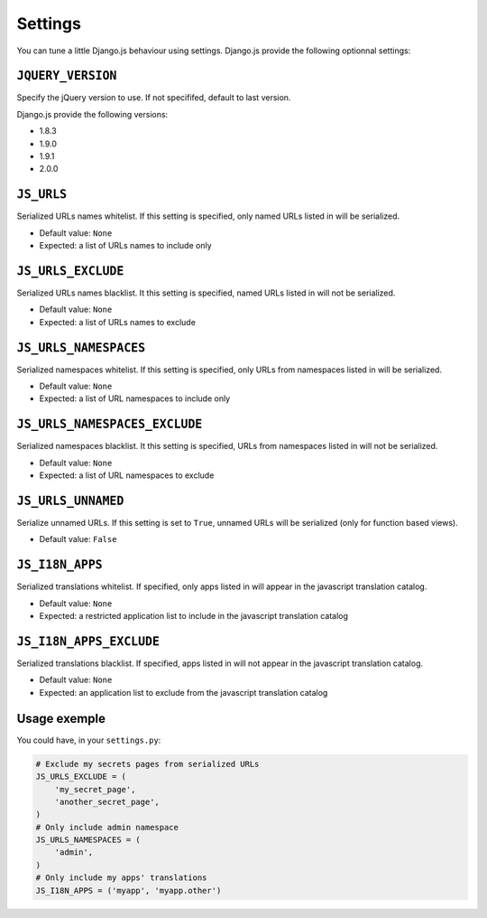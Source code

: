 Settings
========

You can tune a little Django.js behaviour using settings.
Django.js provide the following optionnal settings:

``JQUERY_VERSION``
------------------

Specify the jQuery version to use. If not specififed, default to last version.

Django.js provide the following versions:

- 1.8.3
- 1.9.0
- 1.9.1
- 2.0.0


``JS_URLS``
-----------

Serialized URLs names whitelist. If this setting is specified, only named URLs listed in will be serialized.

- Default value: ``None``
- Expected: a list of URLs names to include only


``JS_URLS_EXCLUDE``
------------------------------

Serialized URLs names blacklist. It this setting is specified, named URLs listed in will not be serialized.

- Default value: ``None``
- Expected: a list of URLs names to exclude


``JS_URLS_NAMESPACES``
----------------------

Serialized namespaces whitelist. If this setting is specified, only URLs from namespaces listed in will be serialized.

- Default value: ``None``
- Expected: a list of URL namespaces to include only


``JS_URLS_NAMESPACES_EXCLUDE``
------------------------------

Serialized namespaces blacklist. It this setting is specified, URLs from namespaces listed in will not be serialized.

- Default value: ``None``
- Expected: a list of URL namespaces to exclude


``JS_URLS_UNNAMED``
-------------------

Serialize unnamed URLs. If this setting is set to ``True``,
unnamed URLs will be serialized (only for function based views).

- Default value: ``False``


``JS_I18N_APPS``
----------------

Serialized translations whitelist. If specified, only apps listed in will appear in the javascript translation catalog.

- Default value: ``None``
- Expected: a restricted application list to include in the javascript translation catalog


``JS_I18N_APPS_EXCLUDE``
------------------------

Serialized translations blacklist. If specified, apps listed in will not appear in the javascript translation catalog.

- Default value: ``None``
- Expected: an application list to exclude from the javascript translation catalog


Usage exemple
-------------

You could have, in your ``settings.py``:

.. code-block:: python

    # Exclude my secrets pages from serialized URLs
    JS_URLS_EXCLUDE = (
        'my_secret_page',
        'another_secret_page',
    )
    # Only include admin namespace
    JS_URLS_NAMESPACES = (
        'admin',
    )
    # Only include my apps' translations
    JS_I18N_APPS = ('myapp', 'myapp.other')
